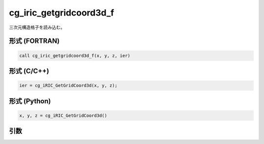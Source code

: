 cg_iric_getgridcoord3d_f
========================

三次元構造格子を読み込む。

形式 (FORTRAN)
---------------
.. code-block:: fortran

   call cg_iric_getgridcoord3d_f(x, y, z, ier)

形式 (C/C++)
---------------
.. code-block:: c

   ier = cg_iRIC_GetGridCoord3d(x, y, z);

形式 (Python)
---------------
.. code-block:: python

   x, y, z = cg_iRIC_GetGridCoord3d()

引数
----

.. csv-table:: cg_iric_getgridcoord3d_f の引数
   :file: cg_iric_getgridcoord3d_f_args.csv
   :header-rows: 1

